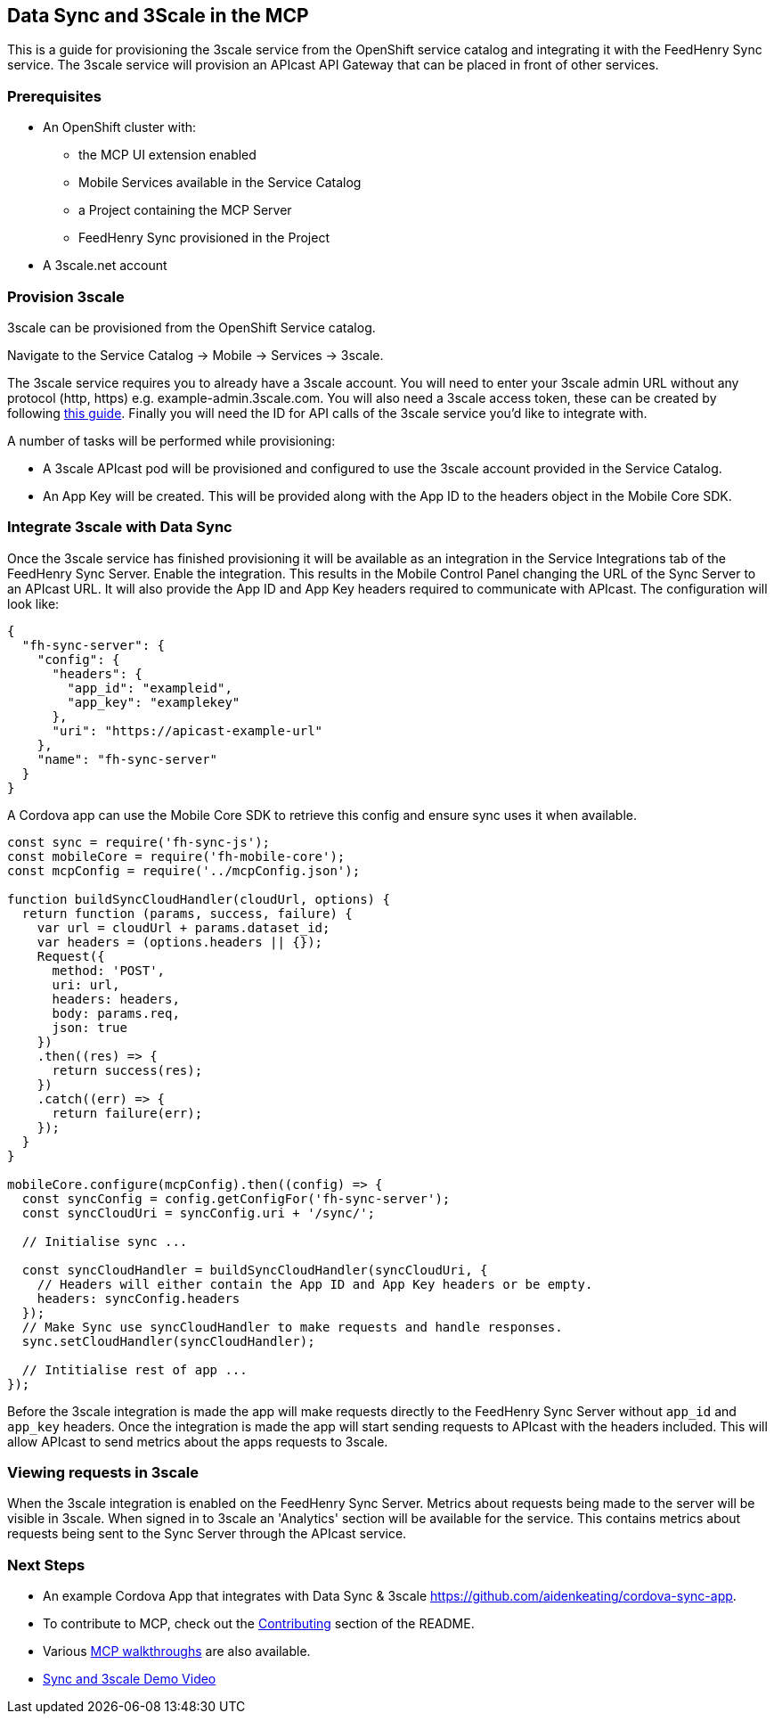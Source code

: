 [[data-sync-and-3scale-in-the-mcp]]
Data Sync and 3Scale in the MCP
-------------------------------

This is a guide for provisioning the 3scale service from the OpenShift service
catalog and integrating it with the FeedHenry Sync service. The 3scale service
will provision an APIcast API Gateway that can be placed in front of other
services.

[[prerequisites]]
Prerequisites
~~~~~~~~~~~~~

* An OpenShift cluster with:
** the MCP UI extension enabled
** Mobile Services available in the Service Catalog
** a Project containing the MCP Server
** FeedHenry Sync provisioned in the Project

* A 3scale.net account

[[provision-3scale]]
Provision 3scale
~~~~~~~~~~~~~~~~

3scale can be provisioned from the OpenShift Service catalog.

Navigate to the Service Catalog -> Mobile -> Services -> 3scale.

The 3scale service requires you to already have a 3scale account. You will need
to enter your 3scale admin URL without any protocol (http, https) e.g. example-admin.3scale.com.
You will also need a 3scale access token, these can be created by following
link:https://support.3scale.net/docs/accounts/tokens[this guide]. Finally you
will need the ID for API calls of the 3scale service you'd like to integrate
with.

A number of tasks will be performed while provisioning:

* A 3scale APIcast pod will be provisioned and configured to use the 3scale
account provided in the Service Catalog.
* An App Key will be created. This will be provided along with the App ID to
the headers object in the Mobile Core SDK.

[[integrate-3scale-with-data-sync]]
Integrate 3scale with Data Sync
~~~~~~~~~~~~~~~~~~~~~~~~~~~~~~~

Once the 3scale service has finished provisioning it will be available as an
integration in the Service Integrations tab of the FeedHenry Sync Server.
Enable the integration. This results in the Mobile Control Panel changing the
URL of the Sync Server to an APIcast URL. It will also provide the App ID and
App Key headers required to communicate with APIcast. The configuration will
look like:

[source,json]
----
{
  "fh-sync-server": {
    "config": {
      "headers": {
        "app_id": "exampleid",
        "app_key": "examplekey"
      },
      "uri": "https://apicast-example-url"
    },
    "name": "fh-sync-server"
  }
}
----

A Cordova app can use the Mobile Core SDK to retrieve this config and ensure
sync uses it when available.

[source,js]
----
const sync = require('fh-sync-js');
const mobileCore = require('fh-mobile-core');
const mcpConfig = require('../mcpConfig.json');

function buildSyncCloudHandler(cloudUrl, options) {
  return function (params, success, failure) {
    var url = cloudUrl + params.dataset_id;
    var headers = (options.headers || {});
    Request({
      method: 'POST',
      uri: url,
      headers: headers,
      body: params.req,
      json: true
    })
    .then((res) => {
      return success(res);
    })
    .catch((err) => {
      return failure(err);
    });
  }
}

mobileCore.configure(mcpConfig).then((config) => {
  const syncConfig = config.getConfigFor('fh-sync-server');
  const syncCloudUri = syncConfig.uri + '/sync/';

  // Initialise sync ...

  const syncCloudHandler = buildSyncCloudHandler(syncCloudUri, {
    // Headers will either contain the App ID and App Key headers or be empty.
    headers: syncConfig.headers
  });
  // Make Sync use syncCloudHandler to make requests and handle responses.
  sync.setCloudHandler(syncCloudHandler);

  // Intitialise rest of app ...
});
----

Before the 3scale integration is made the app will make requests directly to
the FeedHenry Sync Server without `app_id` and `app_key` headers. Once the
integration is made the app will start sending requests to APIcast with the
headers included. This will allow APIcast to send metrics about the apps
requests to 3scale.

[[viewing-requests-in-3scale]]
Viewing requests in 3scale
~~~~~~~~~~~~~~~~~~~~~~~~~~

When the 3scale integration is enabled on the FeedHenry Sync Server. Metrics
about requests being made to the server will be visible in 3scale. When signed
in to 3scale an 'Analytics' section will be available for the service. This
contains metrics about requests being sent to the Sync Server through the
APIcast service.

[[next-steps]]
Next Steps
~~~~~~~~~~

* An example Cordova App that integrates with Data Sync & 3scale https://github.com/aidenkeating/cordova-sync-app.
* To contribute to MCP, check out the link:../../README.adoc#contributing[Contributing] section of the README.
* Various link:../../README.adoc#walkthroughs[MCP walkthroughs] are also available.
* link:https://youtu.be/zuJQm9zxSjs[Sync and 3scale Demo Video]



